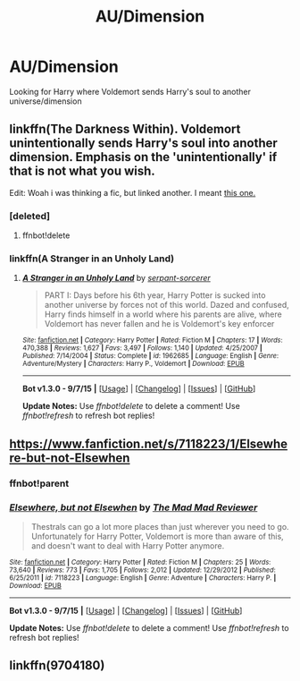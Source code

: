 #+TITLE: AU/Dimension

* AU/Dimension
:PROPERTIES:
:Author: donnacheer11
:Score: 5
:DateUnix: 1442152039.0
:DateShort: 2015-Sep-13
:FlairText: Request
:END:
Looking for Harry where Voldemort sends Harry's soul to another universe/dimension


** linkffn(The Darkness Within). Voldemort unintentionally sends Harry's soul into another dimension. Emphasis on the 'unintentionally' if that is not what you wish.

Edit: Woah i was thinking a fic, but linked another. I meant [[https://www.fanfiction.net/s/1962685/1/A-Stranger-in-an-Unholy-Land][this one.]]
:PROPERTIES:
:Author: Manicial
:Score: 3
:DateUnix: 1442154698.0
:DateShort: 2015-Sep-13
:END:

*** [deleted]
:PROPERTIES:
:Score: 1
:DateUnix: 1442154713.0
:DateShort: 2015-Sep-13
:END:

**** ffnbot!delete
:PROPERTIES:
:Author: Manicial
:Score: 1
:DateUnix: 1442164561.0
:DateShort: 2015-Sep-13
:END:


*** linkffn(A Stranger in an Unholy Land)
:PROPERTIES:
:Author: Manicial
:Score: 1
:DateUnix: 1442164570.0
:DateShort: 2015-Sep-13
:END:

**** [[http://www.fanfiction.net/s/1962685/1/][*/A Stranger in an Unholy Land/*]] by [[https://www.fanfiction.net/u/606422/serpant-sorcerer][/serpant-sorcerer/]]

#+begin_quote
  PART I: Days before his 6th year, Harry Potter is sucked into another universe by forces not of this world. Dazed and confused, Harry finds himself in a world where his parents are alive, where Voldemort has never fallen and he is Voldemort's key enforcer
#+end_quote

^{/Site/: [[http://www.fanfiction.net/][fanfiction.net]] *|* /Category/: Harry Potter *|* /Rated/: Fiction M *|* /Chapters/: 17 *|* /Words/: 470,388 *|* /Reviews/: 1,627 *|* /Favs/: 3,497 *|* /Follows/: 1,140 *|* /Updated/: 4/25/2007 *|* /Published/: 7/14/2004 *|* /Status/: Complete *|* /id/: 1962685 *|* /Language/: English *|* /Genre/: Adventure/Mystery *|* /Characters/: Harry P., Voldemort *|* /Download/: [[http://www.p0ody-files.com/ff_to_ebook/mobile/makeEpub.php?id=1962685][EPUB]]}

--------------

*Bot v1.3.0 - 9/7/15* *|* [[[https://github.com/tusing/reddit-ffn-bot/wiki/Usage][Usage]]] | [[[https://github.com/tusing/reddit-ffn-bot/wiki/Changelog][Changelog]]] | [[[https://github.com/tusing/reddit-ffn-bot/issues/][Issues]]] | [[[https://github.com/tusing/reddit-ffn-bot/][GitHub]]]

*Update Notes:* Use /ffnbot!delete/ to delete a comment! Use /ffnbot!refresh/ to refresh bot replies!
:PROPERTIES:
:Author: FanfictionBot
:Score: 1
:DateUnix: 1442164619.0
:DateShort: 2015-Sep-13
:END:


** [[https://www.fanfiction.net/s/7118223/1/Elsewhere-but-not-Elsewhen]]
:PROPERTIES:
:Author: ryanvdb
:Score: 3
:DateUnix: 1442182463.0
:DateShort: 2015-Sep-14
:END:

*** ffnbot!parent
:PROPERTIES:
:Author: howtopleaseme
:Score: 2
:DateUnix: 1442184953.0
:DateShort: 2015-Sep-14
:END:


*** [[http://www.fanfiction.net/s/7118223/1/][*/Elsewhere, but not Elsewhen/*]] by [[https://www.fanfiction.net/u/699762/The-Mad-Mad-Reviewer][/The Mad Mad Reviewer/]]

#+begin_quote
  Thestrals can go a lot more places than just wherever you need to go. Unfortunately for Harry Potter, Voldemort is more than aware of this, and doesn't want to deal with Harry Potter anymore.
#+end_quote

^{/Site/: [[http://www.fanfiction.net/][fanfiction.net]] *|* /Category/: Harry Potter *|* /Rated/: Fiction M *|* /Chapters/: 25 *|* /Words/: 73,640 *|* /Reviews/: 773 *|* /Favs/: 1,705 *|* /Follows/: 2,012 *|* /Updated/: 12/29/2012 *|* /Published/: 6/25/2011 *|* /id/: 7118223 *|* /Language/: English *|* /Genre/: Adventure *|* /Characters/: Harry P. *|* /Download/: [[http://www.p0ody-files.com/ff_to_ebook/mobile/makeEpub.php?id=7118223][EPUB]]}

--------------

*Bot v1.3.0 - 9/7/15* *|* [[[https://github.com/tusing/reddit-ffn-bot/wiki/Usage][Usage]]] | [[[https://github.com/tusing/reddit-ffn-bot/wiki/Changelog][Changelog]]] | [[[https://github.com/tusing/reddit-ffn-bot/issues/][Issues]]] | [[[https://github.com/tusing/reddit-ffn-bot/][GitHub]]]

*Update Notes:* Use /ffnbot!delete/ to delete a comment! Use /ffnbot!refresh/ to refresh bot replies!
:PROPERTIES:
:Author: FanfictionBot
:Score: 2
:DateUnix: 1442184984.0
:DateShort: 2015-Sep-14
:END:


** linkffn(9704180)
:PROPERTIES:
:Score: 2
:DateUnix: 1442162954.0
:DateShort: 2015-Sep-13
:END:
